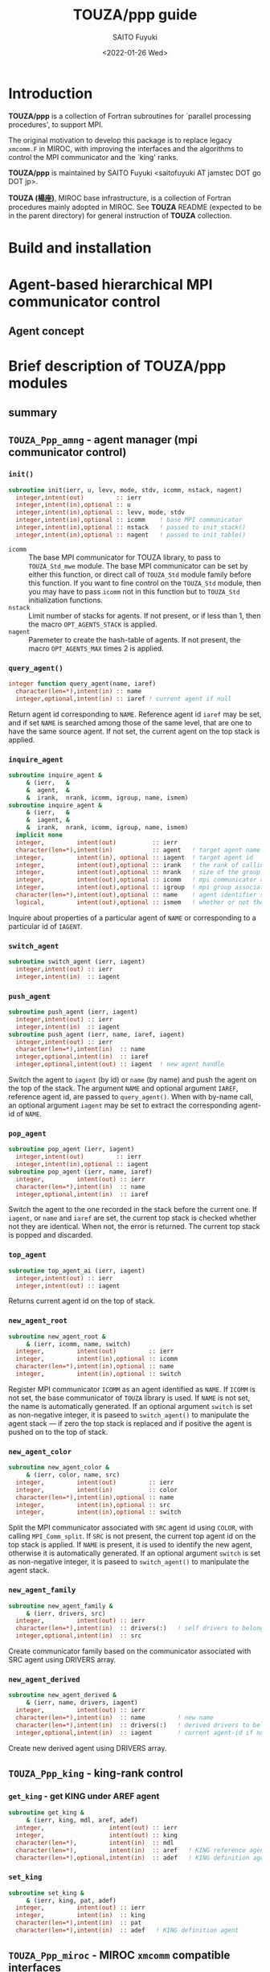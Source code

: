 #+title: TOUZA/ppp guide
#+author: SAITO Fuyuki
#+date: <2022-01-26 Wed>

* Introduction
*TOUZA/ppp* is a collection of Fortran subroutines for `parallel
processing procedures', to support MPI.

The original motivation to develop this package is to replace
legacy =xmcomm.F= in MIROC, with improving the interfaces and
the algorithms to control the MPI communicator and the `king' ranks.

*TOUZA/ppp* is maintained by SAITO Fuyuki <saitofuyuki AT jamstec
DOT go DOT jp>.

*TOUZA (楊座)*, MIROC base infrastructure, is a collection of
Fortran procedures mainly adopted in MIROC.  See *TOUZA* README
(expected to be in the parent directory) for general instruction of
*TOUZA* collection.

* Build and installation

* Agent-based hierarchical MPI communicator control
** Agent concept

* Brief description of *TOUZA/ppp* modules
** summary
** =TOUZA_Ppp_amng= - agent manager (mpi communicator control)
*** =init()=
#+begin_src f90
  subroutine init(ierr, u, levv, mode, stdv, icomm, nstack, nagent)
    integer,intent(out)         :: ierr
    integer,intent(in),optional :: u
    integer,intent(in),optional :: levv, mode, stdv
    integer,intent(in),optional :: icomm    ! base MPI communicator
    integer,intent(in),optional :: nstack   ! passed to init_stack()
    integer,intent(in),optional :: nagent   ! passed to init_table()
#+end_src
- =icomm= :: The base MPI communicator for TOUZA library, to pass to
  =TOUZA_Std_mwe= module.
  The base MPI communicator can be set by either this function, or
  direct call of =TOUZA_Std= module family before this function.
  If you want to fine control on the =TOUZA_Std= module, then you may
  have to pass =icomm= not in this function but to =TOUZA_Std=
  initialization functions.
- =nstack= :: Limit number of stacks for agents.  If not present, or
  if less than 1, then the macro =OPT_AGENTS_STACK= is applied.
- =nagent= :: Paremeter to create the hash-table of agents.  If not
  present, the macro =OPT_AGENTS_MAX= times 2 is applied.

*** =query_agent()=
#+begin_src f90
  integer function query_agent(name, iaref)
    character(len=*),intent(in) :: name
    integer,optional,intent(in) :: iaref ! current agent if null
#+end_src
Return agent id corresponding to =NAME=.
Reference agent id =iaref= may be set, and if set =NAME= is searched
among those of the same level, that are one to have the same source
agent.  If not set, the current agent on the top stack is applied.

*** =inquire_agent=
#+begin_src f90
  subroutine inquire_agent &
       & (ierr,   &
       &  agent,  &
       &  irank,  nrank, icomm, igroup, name, ismem)
  subroutine inquire_agent &
       & (ierr,   &
       &  iagent, &
       &  irank,  nrank, icomm, igroup, name, ismem)
    implicit none
    integer,         intent(out)          :: ierr
    character(len=*),intent(in)           :: agent   ! target agent name
    integer,         intent(in), optional :: iagent  ! target agent id
    integer,         intent(out),optional :: irank   ! the rank of calling process on the target agent
    integer,         intent(out),optional :: nrank   ! size of the group associated with the target agent
    integer,         intent(out),optional :: icomm   ! mpi communicator associated with the target agent
    integer,         intent(out),optional :: igroup  ! mpi group associated with the target agent
    character(len=*),intent(out),optional :: name    ! agent identifier string associated with the target agent
    logical,         intent(out),optional :: ismem   ! whether or not the member of target agent
#+end_src
Inquire about properties of a particular agent of =NAME= or
corresponding to a particular id of =IAGENT=.

*** =switch_agent=
#+begin_src f90
  subroutine switch_agent (ierr, iagent)
    integer,intent(out) :: ierr
    integer,intent(in)  :: iagent
#+end_src
*** =push_agent=
#+begin_src f90
  subroutine push_agent (ierr, iagent)
    integer,intent(out) :: ierr
    integer,intent(in)  :: iagent
  subroutine push_agent (ierr, name, iaref, iagent)
    integer,intent(out) :: ierr
    character(len=*),intent(in)  :: name
    integer,optional,intent(in)  :: iaref
    integer,optional,intent(out) :: iagent  ! new agent handle
#+end_src
Switch the agent to =iagent= (by id) or =name= (by name) and push the
agent on the top of the stack.  The argument =NAME= and optional
argument =IAREF=, reference agent id, are passed to =query_agent()=.
When with by-name call, an optional argument =iagent= may be set to
extract the corresponding agent-id of =NAME=.
*** =pop_agent=
#+begin_src f90
  subroutine pop_agent (ierr, iagent)
    integer,intent(out)         :: ierr
    integer,intent(in),optional :: iagent
  subroutine pop_agent (ierr, name, iaref)
    integer,         intent(out) :: ierr
    character(len=*),intent(in)  :: name
    integer,optional,intent(in)  :: iaref
#+end_src
Switch the agent to the one recorded in the stack before the current one.
If =iagent=, or =name= and =iaref= are set, the current top stack is
checked whether not they are identical.  When not, the error is
returned.
The current top stack is popped and discarded.
*** =top_agent=
#+begin_src f90
  subroutine top_agent_ai (ierr, iagent)
    integer,intent(out) :: ierr
    integer,intent(out) :: iagent
#+end_src
Returns current agent id on the top of stack.
*** =new_agent_root=
#+begin_src f90
  subroutine new_agent_root &
       & (ierr, icomm, name, switch)
    integer,         intent(out)         :: ierr
    integer,         intent(in),optional :: icomm
    character(len=*),intent(in),optional :: name
    integer,         intent(in),optional :: switch
#+end_src
Register MPI communicator =ICOMM= as an agent identified as =NAME=.
If =ICOMM= is not set, the base communicator of =TOUZA= library is
used.  If =NAME= is not set, the name is automatically generated.
If an optional argument =switch= is set as non-negative integer,
it is paseed to =switch_agent()= to manipulate the agent stack ---
if zero the top stack is replaced and if positive the agent is pushed
on to the top of stack.

*** =new_agent_color=
#+begin_src f90
  subroutine new_agent_color &
       & (ierr, color, name, src)
    integer,         intent(out)         :: ierr
    integer,         intent(in)          :: color
    character(len=*),intent(in),optional :: name
    integer,         intent(in),optional :: src
    integer,         intent(in),optional :: switch
#+end_src
Split the MPI communicator associated with =SRC= agent id using
=COLOR=, with calling =MPI_Comm_split=.
If =SRC= is not present, the current top agent id on the top stack is
applied.  If =NAME= is present, it is used to identify the new agent,
otherwise it is automatically generated.
If an optional argument =switch= is set as non-negative integer,
it is paseed to =switch_agent()= to manipulate the agent stack.

*** =new_agent_family=
#+begin_src f90
  subroutine new_agent_family &
       & (ierr, drivers, src)
    integer,         intent(out) :: ierr
    character(len=*),intent(in)  :: drivers(:)   ! self drivers to belong to
    integer,optional,intent(in)  :: src
#+end_src
Create communicator family based on the communicator associated with
SRC agent using DRIVERS array.
*** =new_agent_derived=
#+begin_src f90
  subroutine new_agent_derived &
       & (ierr, name, drivers, iagent)
    integer,         intent(out) :: ierr
    character(len=*),intent(in)  :: name         ! new name
    character(len=*),intent(in)  :: drivers(:)   ! derived drivers to belong to
    integer,optional,intent(in)  :: iagent       ! current agent-id if null
#+end_src
Create new derived agent using DRIVERS array.
** =TOUZA_Ppp_king= - king-rank control
*** =get_king= - get KING under AREF agent
#+begin_src f90
  subroutine get_king &
       & (ierr, king, mdl, aref, adef)
    integer,                  intent(out) :: ierr
    integer,                  intent(out) :: king
    character(len=*),         intent(in)  :: mdl
    character(len=*),         intent(in)  :: aref   ! KING reference agent
    character(len=*),optional,intent(in)  :: adef   ! KING definition agent  (same as AREF if null)
#+end_src
*** =set_king=
#+begin_src f90
  subroutine set_king &
       & (ierr, king, pat, adef)
    integer,         intent(out) :: ierr
    integer,         intent(in)  :: king
    character(len=*),intent(in)  :: pat
    character(len=*),intent(in)  :: adef   ! KING definition agent
#+end_src
** =TOUZA_Ppp_miroc= - MIROC =xmcomm= compatible interfaces
* Copyright and license
Copyright 2022 Japan Agency for Marine-Earth Science and Technology
Licensed under the Apache License, Version 2.0
  (https://www.apache.org/licenses/LICENSE-2.0)

